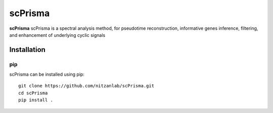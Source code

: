 scPrisma
==============================================

.. image:: https://github.com/nitzanlab/scPrisma/blob/master/workflow.png?raw=true
   :width: 600px
   :align: center

**scPrisma** scPrisma is a spectral analysis method, for pseudotime reconstruction, informative genes inference, filtering, and enhancement of underlying cyclic signals

Installation
^^^^^^^^^^^^
pip
----
scPrisma can be installed using pip::

    git clone https://github.com/nitzanlab/scPrisma.git
    cd scPrisma
    pip install .
